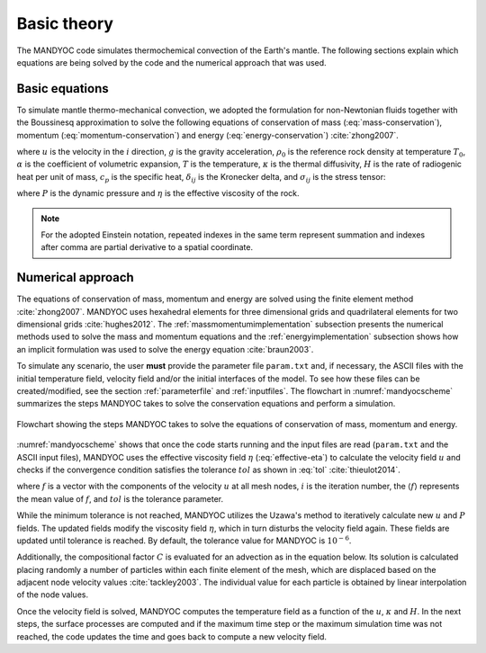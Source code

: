 .. _basictheory:

Basic theory
============

The MANDYOC code simulates thermochemical convection of the Earth's mantle. The following sections explain which equations are being solved by the code and the numerical approach that was used.

Basic equations
---------------

To simulate mantle thermo-mechanical convection, we adopted the formulation for non-Newtonian fluids together with the Boussinesq approximation to solve the following equations of conservation of mass (:eq:`mass-conservation`), momentum (:eq:`momentum-conservation`) and energy (:eq:`energy-conservation`) :cite:`zhong2007`.

.. math:: 
	:label: mass-conservation

	u_{i,i}=0 

.. math:: 
	:label: momentum-conservation

	\sigma_{ij,j}+g\rho_0(1-\alpha(T-T_0))=0

.. math::
	:label: energy-conservation

	\frac{\partial T}{\partial t} + u_{i}T_{,i}=\kappa T_{,ii} + \frac{H}{c_p}-\frac{\alpha T g u_{e}}{c_{p}}
  
where :math:`u` is the velocity in the :math:`i` direction, :math:`g` is the gravity acceleration, :math:`\rho_{0}` is the reference rock density at temperature :math:`T_0`, :math:`\alpha` is the coefficient of volumetric expansion, :math:`T` is the temperature, :math:`\kappa` is the thermal diffusivity, :math:`H` is the rate of radiogenic heat per unit of mass, :math:`c_{p}` is the specific heat, :math:`\delta_{ij}` is the Kronecker delta, and :math:`\sigma_{ij}` is the stress tensor:

.. math::
	:label: stress-tensor

	\sigma_{ij}=-P\delta_{ij}+\eta (u_{i,j}+u_{j,i})

where :math:`P` is the dynamic pressure and :math:`\eta` is the effective viscosity of the rock.

.. note::
	For the adopted Einstein notation, repeated indexes in the same term represent summation and indexes after comma are partial derivative to a spatial coordinate.

Numerical approach
------------------

The equations of conservation of mass, momentum and energy are solved using the finite element method :cite:`zhong2007`. MANDYOC uses hexahedral elements for three dimensional grids and quadrilateral elements for two dimensional grids :cite:`hughes2012`. The :ref:`massmomentumimplementation` subsection presents the numerical methods used to solve the mass and momentum equations and the :ref:`energyimplementation` subsection shows how an implicit formulation was used to solve the energy equation :cite:`braun2003`.

To simulate any scenario, the user **must** provide the parameter file ``param.txt`` and, if necessary, the ASCII files with the initial temperature field, velocity field and/or the initial interfaces of the model. To see how these files can be created/modified, see the section :ref:`parameterfile` and :ref:`inputfiles`. The flowchart in :numref:`mandyocscheme` summarizes the steps MANDYOC takes to solve the conservation equations and perform a simulation.

.. _mandyocscheme:

.. figure:: figs/mandyoc-scheme.png
	:width: 100%
	:align: center
	:alt: Flowchart

	Flowchart showing the steps MANDYOC takes to solve the equations of conservation of mass, momentum and energy.
	
:numref:`mandyocscheme` shows that once the code starts running and the input files are read (``param.txt`` and the ASCII input files), MANDYOC uses the effective viscosity field :math:`\eta` (:eq:`effective-eta`) to calculate the velocity field :math:`u` and checks if the convergence condition satisfies the tolerance :math:`tol` as shown in :eq:`tol` :cite:`thieulot2014`.

.. math::
	:label: tol

	\chi_{f}=1-\frac{(\langle f^{i}- \langle f^{i} \rangle \rangle)\cdot (\langle f^{i+1}- \langle f^{i+1} \rangle \rangle)}{|\langle f^{i}- \langle f^{i} \rangle \rangle|\cdot |\langle f^{i+1}- \langle f^{i+1} \rangle \rangle|}\leq tol

where :math:`f` is a vector with the components of the velocity :math:`u` at all mesh nodes, :math:`i` is the iteration number, the :math:`\langle f \rangle` represents the mean value of :math:`f`, and :math:`tol` is the tolerance parameter.

While the minimum tolerance is not reached, MANDYOC utilizes the Uzawa's method to iteratively calculate new :math:`u` and :math:`P` fields. The updated fields modify the viscosity field :math:`\eta`, which in turn disturbs the velocity field again. These fields are updated until tolerance is reached. By default, the tolerance value for MANDYOC is :math:`10^{-6}`.

Additionally, the compositional factor :math:`C` is evaluated for an advection as in the equation below. Its solution is calculated placing randomly a number of particles within each finite element of the mesh, which are displaced based on the adjacent node velocity values :cite:`tackley2003`. The individual value for each particle is obtained by linear interpolation of the node values.

.. math::
	:label: advection

	\frac{\partial C}{\partial t} + u_{i}C_{,i} = 0 

Once the velocity field is solved, MANDYOC computes the temperature field as a function of the :math:`u`, :math:`\kappa` and :math:`H`. In the next steps, the surface processes are computed and if the maximum time step or the maximum simulation time was not reached, the code updates the time and goes back to compute a new velocity field.
